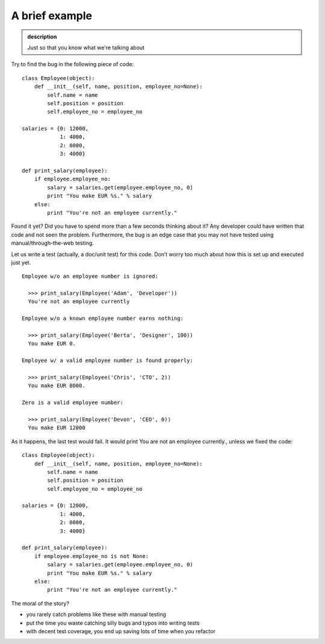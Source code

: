 A brief example
---------------

.. admonition:: description

    Just so that you know what we're talking about

Try to find the bug in the following piece of code:

::

    class Employee(object):
        def __init__(self, name, position, employee_no=None):
            self.name = name
            self.position = position
            self.employee_no = employee_no

    salaries = {0: 12000,
                1: 4000,
                2: 8000,
                3: 4000}

    def print_salary(employee):
        if employee.employee_no:
            salary = salaries.get(employee.employee_no, 0)
            print "You make EUR %s." % salary
        else:
            print "You're not an employee currently."

Found it yet? Did you have to spend more than a few seconds thinking
about it? Any developer could have written that code and not seen the
problem. Furthermore, the bug is an edge case that you may not have
tested using manual/through-the-web testing.

Let us write a test (actually, a doc/unit test) for this code. Don’t
worry too much about how this is set up and executed just yet.

::

    Employee w/o an employee number is ignored:

      >>> print_salary(Employee('Adam', 'Developer'))
      You're not an employee currently

    Employee w/o a known employee number earns nothing:

      >>> print_salary(Employee('Berta', 'Designer', 100))
      You make EUR 0.

    Employee w/ a valid employee number is found properly:

      >>> print_salary(Employee('Chris', 'CTO', 2))
      You make EUR 8000.

    Zero is a valid employee number:

      >>> print_salary(Employee('Devon', 'CEO', 0))
      You make EUR 12000

As it happens, the last test would fail. It would print You are not an
employee currently., unless we fixed the code:

::

    class Employee(object):
        def __init__(self, name, position, employee_no=None):
            self.name = name
            self.position = position
            self.employee_no = employee_no

    salaries = {0: 12000,
                1: 4000,
                2: 8000,
                3: 4000}

    def print_salary(employee):
        if employee.employee_no is not None:
            salary = salaries.get(employee.employee_no, 0)
            print "You make EUR %s." % salary
        else:
            print "You're not an employee currently."

The moral of the story?

* you rarely catch problems like these with manual testing
* put the time you waste catching silly bugs and typos into writing tests
* with decent test coverage, you end up saving lots of time when you refactor